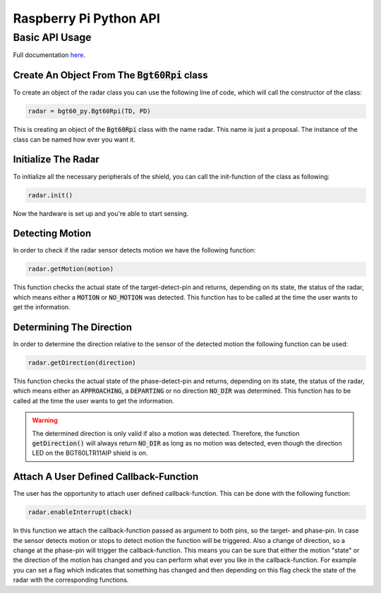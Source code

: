 .. _rpi-py-api:

Raspberry Pi Python API
=======================

Basic API Usage
---------------
Full documentation `here <https://infineon.github.io/radar-bgt60/d2/d1d/group__rpiApi.html>`__.

Create An Object From The :code:`Bgt60Rpi` class
""""""""""""""""""""""""""""""""""""""""""""""""
To create an object of the radar class you can use the following line of code, which will call the constructor of the class:

.. code:: python
    
    radar = bgt60_py.Bgt60Rpi(TD, PD)

This is creating an object of the :code:`Bgt60Rpi` class with the name radar. This name is just a proposal. The instance of the class can be named how ever you want it.

Initialize The Radar
""""""""""""""""""""
To initialize all the necessary peripherals of the shield, you can call the init-function of the class as following:

.. code:: python

    radar.init()

Now the hardware is set up and you're able to start sensing.

Detecting Motion
""""""""""""""""
In order to check if the radar sensor detects motion we have the following function:

.. code:: python
    
    radar.getMotion(motion)

This function checks the actual state of the target-detect-pin and returns, depending on its state, the status of the radar, which means either a :code:`MOTION` or :code:`NO_MOTION` was detected. This function has to be called at the time the user wants to get the information.

Determining The Direction
"""""""""""""""""""""""""
In order to determine the direction relative to the sensor of the detected motion the following function can be used:

.. code:: python
    
    radar.getDirection(direction)

This function checks the actual state of the phase-detect-pin and returns, depending on its state, the status of the radar, which means either an :code:`APPROACHING`, a :code:`DEPARTING` or no direction :code:`NO_DIR` was determined. This function has to be called at the time the user wants to get the information.

.. warning::
    The determined direction is only valid if also a motion was detected. Therefore, the function :code:`getDirection()` will always return :code:`NO_DIR` as long as no motion was detected, even though the direction LED on the BGT60LTR11AIP shield is on.

Attach A User Defined Callback-Function
"""""""""""""""""""""""""""""""""""""""
The user has the opportunity to attach user defined callback-function. This can be done with the following function:

.. code:: python

    radar.enableInterrupt(cback)

In this function we attach the callback-function passed as argument to both pins, so the target- and phase-pin. In case the sensor detects motion or stops to detect motion the function will be triggered. Also a change of direction, so a change at the phase-pin will trigger the callback-function. This means you can be sure that either the motion "state" or the direction of the motion has changed and you can perform what ever you like in the callback-function. For example you can set a flag which indicates that something has changed and then depending on this flag check the state of the radar with the corresponding functions.